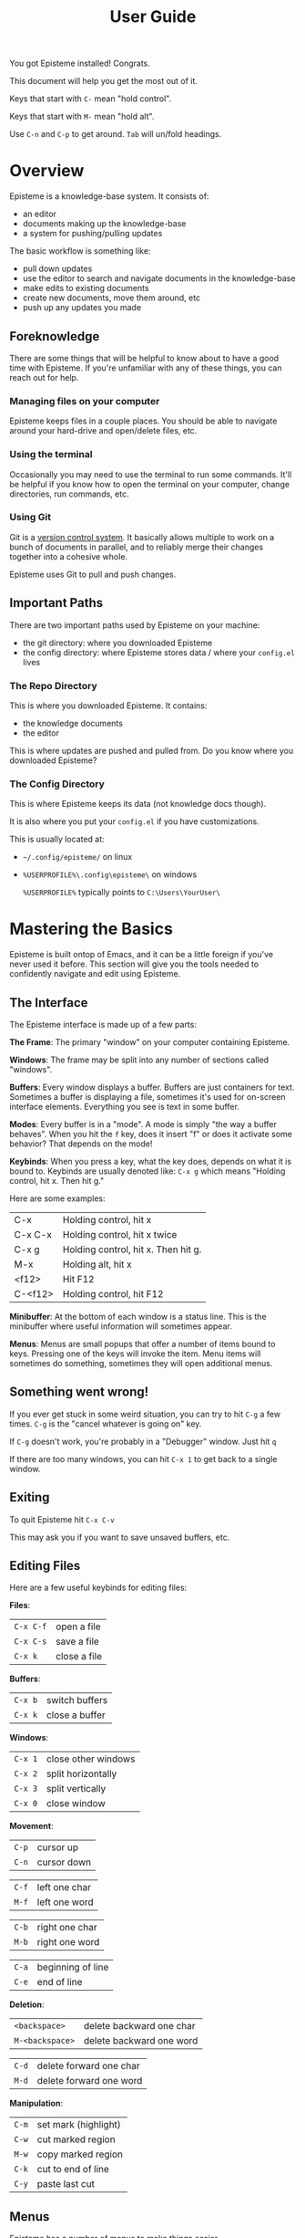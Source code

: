 :PROPERTIES:
:ID:       2d3cb53c-6272-4665-b34d-021d70ead532
:END:
#+title: User Guide
#+description: How to use Episteme

You got Episteme installed! Congrats.

This document will help you get the most out of it.

Keys that start with =C-= mean "hold control".

Keys that start with =M-= mean "hold alt".

Use =C-n= and =C-p= to get around. =Tab= will un/fold headings.

* Overview

Episteme is a knowledge-base system. It consists of:

- an editor
- documents making up the knowledge-base
- a system for pushing/pulling updates

The basic workflow is something like:

- pull down updates
- use the editor to search and navigate documents in the knowledge-base
- make edits to existing documents
- create new documents, move them around, etc
- push up any updates you made

** Foreknowledge

There are some things that will be helpful to know about to have a good time with Episteme. If you're unfamiliar with any of these things, you can reach out for help.

*** Managing files on your computer

Episteme keeps files in a couple places. You should be able to navigate around your hard-drive and open/delete files, etc.

*** Using the terminal

Occasionally you may need to use the terminal to run some commands. It'll be helpful if you know how to open the terminal on your computer, change directories, run commands, etc.

*** Using Git

Git is a [[https://en.wikipedia.org/wiki/Version_control][version control system]]. It basically allows multiple to work on a bunch of documents in parallel, and to reliably merge their changes together into a cohesive whole.

Episteme uses Git to pull and push changes.

** Important Paths

There are two important paths used by Episteme on your machine:

- the git directory: where you downloaded Episteme
- the config directory: where Episteme stores data / where your =config.el= lives

*** The Repo Directory

This is where you downloaded Episteme. It contains:

- the knowledge documents
- the editor

This is where updates are pushed and pulled from. Do you know where you downloaded Episteme?

*** The Config Directory

This is where Episteme keeps its data (not knowledge docs though).

It is also where you put your =config.el= if you have customizations.

This is usually located at:

- =~/.config/episteme/= on linux
- =%USERPROFILE%\.config\episteme\= on windows

  =%USERPROFILE%= typically points to =C:\Users\YourUser\=

* Mastering the Basics

Episteme is built ontop of Emacs, and it can be a little foreign if you've never used it before. This section will give you the tools needed to confidently navigate and edit using Episteme.

** The Interface

The Episteme interface is made up of a few parts:

*The Frame*:
The primary "window" on your computer containing Episteme.

*Windows*:
The frame may be split into any number of sections called "windows".

*Buffers*: Every window displays a buffer. Buffers are just containers for text. Sometimes a buffer is displaying a file, sometimes it's used for on-screen interface elements. Everything you see is text in some buffer.

*Modes*: Every buffer is in a "mode". A mode is simply "the way a buffer behaves". When you hit the =f= key, does it insert "f" or does it activate some behavior? That depends on the mode!

*Keybinds*: When you press a key, what the key does, depends on what it is bound to. Keybinds are usually denoted like: =C-x g= which means "Holding control, hit x. Then hit g."

Here are some examples:
| C-x     | Holding control, hit x              |
| C-x C-x | Holding control, hit x twice        |
| C-x g   | Holding control, hit x. Then hit g. |
| M-x     | Holding alt, hit x                  |
| <f12>   | Hit F12                             |
| C-<f12> | Holding control, hit F12            |

*Minibuffer*: At the bottom of each window is a status line. This is the minibuffer where useful information will sometimes appear.

*Menus*: Menus are small popups that offer a number of items bound to keys. Pressing one of the keys will invoke the item. Menu items will sometimes do something, sometimes they will open additional menus.

** Something went wrong!

If you ever get stuck in some weird situation, you can try to hit =C-g= a few times. =C-g= is the "cancel whatever is going on" key.

If =C-g= doesn't work, you're probably in a "Debugger" window. Just hit =q=

If there are too many windows, you can hit =C-x 1= to get back to a single window.

** Exiting

To quit Episteme hit =C-x C-v=

This may ask you if you want to save unsaved buffers, etc.

** Editing Files

Here are a few useful keybinds for editing files:

*Files*:
| =C-x C-f= | open a file  |
| =C-x C-s= | save a file  |
| =C-x k=   | close a file |

*Buffers*:
| =C-x b= | switch buffers |
| =C-x k= | close a buffer |

*Windows*:
| =C-x 1= | close other windows |
| =C-x 2= | split horizontally  |
| =C-x 3= | split vertically    |
| =C-x 0= | close window        |

*Movement*:
| =C-p= | cursor up   |
| =C-n= | cursor down |

| =C-f= | left one char |
| =M-f= | left one word |

| =C-b= | right one char |
| =M-b= | right one word |

| =C-a= | beginning of line |
| =C-e= | end of line       |

*Deletion*:
| =<backspace>=   | delete backward one char  |
| =M-<backspace>= | delete backward one word  |

| =C-d= | delete forward one char |
| =M-d= | delete forward one word |

*Manipulation*:
| =C-m= | set mark (highlight) |
| =C-w= | cut marked region    |
| =M-w= | copy marked region   |
| =C-k= | cut to end of line   |
| =C-y= | paste last cut       |

** Menus
Episteme has a number of menus to make things easier.

- main menu: bound to =C-c x= by default
- mode menu: bound to =C-c m= by default

Some menu items will lead to other menus. Spacebar will return you previous menus, or close the last one.

*** The Main Menu

The Main Menu is your launch-pad.

By default, it is bound to =C-c x=

The Main Menu has a number of items when opened but the three most important ones are:

- =o=: open - navigate the knowledge-base and open a document
- =a=: all files - select a file from a list of all documents
- =g=: git  - push and pull updates
- =h=: help - get help on a variety of topics

The Main Menu can be closed with the spacebar.

*** The Mode Menus

When you open a file, based on its extension, Emacs displays that file in a buffer with a particular mode. Knowledge documents are in =org-mode=, text files are in =text-mode=, and so on.

For some modes, you can open a "mode-specific menu" that can assist with doing things related to that file type.

By default, it is bound to =C-c m=

** Navigating the Knowledge-base

To open a knowledge-base document:

- open the main menu
- press =o= to begin

You will be presented with a list of files/folders in the root of the knowledge-base. You can:

- use =C-n= / =C-p= (or the arrow keys) to navigate between items
- use =<enter>= to navigate further into the currently selected item
- use =C-<enter>= to visit the currently selected item
- use =M-<backspace>= to go backwards

Press =C-g= to cancel.

*** Using the sidebar
From the main menu, select =S= for the Sidebar.

The sidebar can be used to navigate the episteme repository. Use the arrow keys or =n= / =p= to navigate.

*** Listing all files
To select a document from a list of all files use the =a= main menu item.

